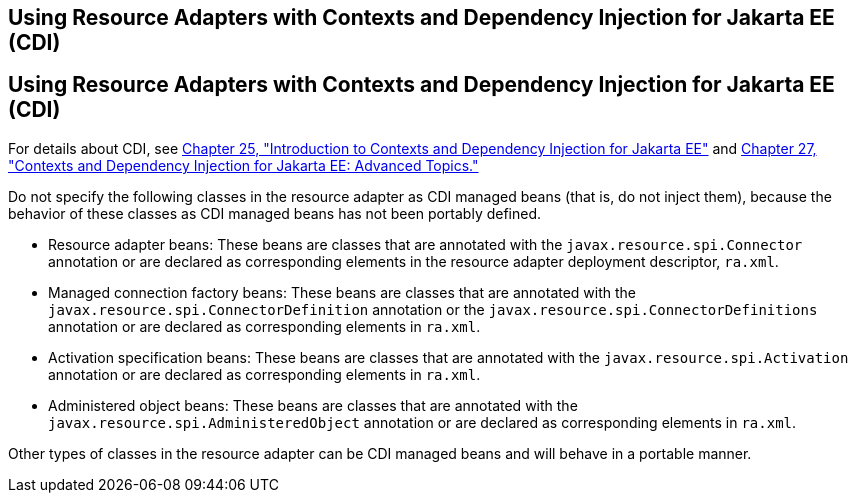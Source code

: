 ## Using Resource Adapters with Contexts and Dependency Injection for Jakarta EE (CDI)


[[CHDJFIGB]][[using-resource-adapters-with-contexts-and-dependency-injection-for-jakarta-ee-cdi]]

Using Resource Adapters with Contexts and Dependency Injection for Jakarta EE (CDI)
-----------------------------------------------------------------------------------

For details about CDI, see link:cdi-basic.html#GIWHB[Chapter 25,
"Introduction to Contexts and Dependency Injection for Jakarta EE"] and
link:cdi-adv.html#GJEHI[Chapter 27, "Contexts and Dependency Injection
for Jakarta EE: Advanced Topics."]

Do not specify the following classes in the resource adapter as CDI
managed beans (that is, do not inject them), because the behavior of
these classes as CDI managed beans has not been portably defined.

* Resource adapter beans: These beans are classes that are annotated
with the `javax.resource.spi.Connector` annotation or are declared as
corresponding elements in the resource adapter deployment descriptor,
`ra.xml`.
* Managed connection factory beans: These beans are classes that are
annotated with the `javax.resource.spi.ConnectorDefinition` annotation
or the `javax.resource.spi.ConnectorDefinitions` annotation or are
declared as corresponding elements in `ra.xml`.
* Activation specification beans: These beans are classes that are
annotated with the `javax.resource.spi.Activation` annotation or are
declared as corresponding elements in `ra.xml`.
* Administered object beans: These beans are classes that are annotated
with the `javax.resource.spi.AdministeredObject` annotation or are
declared as corresponding elements in `ra.xml`.

Other types of classes in the resource adapter can be CDI managed beans
and will behave in a portable manner.
